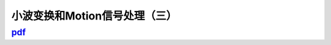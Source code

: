 ===============================
小波变换和Motion信号处理（三）
===============================

--------------------------------------------------------------------------------
`pdf <http://blog.kunli.me/pdf/2012-04-08-fourier-wavelet-motion-3.pdf>`_ 
--------------------------------------------------------------------------------
